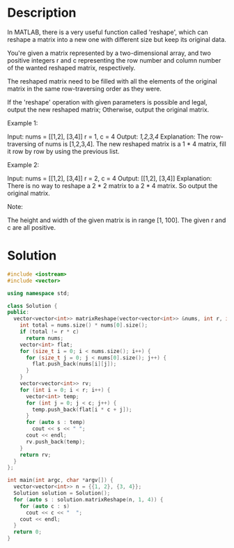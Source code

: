 * Description
In MATLAB, there is a very useful function called 'reshape', which can reshape a matrix into a new one with different size but keep its original data.

You're given a matrix represented by a two-dimensional array, and two positive integers r and c representing the row number and column number of the wanted reshaped matrix, respectively.

The reshaped matrix need to be filled with all the elements of the original matrix in the same row-traversing order as they were.

If the 'reshape' operation with given parameters is possible and legal, output the new reshaped matrix; Otherwise, output the original matrix.

Example 1:

Input:
nums =
[[1,2],
 [3,4]]
r = 1, c = 4
Output:
[[1,2,3,4]]
Explanation:
The row-traversing of nums is [1,2,3,4]. The new reshaped matrix is a 1 * 4 matrix, fill it row by row by using the previous list.

Example 2:

Input:
nums =
[[1,2],
 [3,4]]
r = 2, c = 4
Output:
[[1,2],
 [3,4]]
Explanation:
There is no way to reshape a 2 * 2 matrix to a 2 * 4 matrix. So output the original matrix.

Note:

    The height and width of the given matrix is in range [1, 100].
    The given r and c are all positive.
* Solution
#+BEGIN_SRC cpp
  #include <iostream>
  #include <vector>

  using namespace std;

  class Solution {
  public:
    vector<vector<int>> matrixReshape(vector<vector<int>> &nums, int r, int c) {
      int total = nums.size() * nums[0].size();
      if (total != r * c)
        return nums;
      vector<int> flat;
      for (size_t i = 0; i < nums.size(); i++) {
        for (size_t j = 0; j < nums[0].size(); j++) {
          flat.push_back(nums[i][j]);
        }
      }
      vector<vector<int>> rv;
      for (int i = 0; i < r; i++) {
        vector<int> temp;
        for (int j = 0; j < c; j++) {
          temp.push_back(flat[i * c + j]);
        }
        for (auto s : temp)
          cout << s << " ";
        cout << endl;
        rv.push_back(temp);
      }
      return rv;
    }
  };

  int main(int argc, char *argv[]) {
    vector<vector<int>> n = {{1, 2}, {3, 4}};
    Solution solution = Solution();
    for (auto s : solution.matrixReshape(n, 1, 4)) {
      for (auto c : s)
        cout << c << "  ";
      cout << endl;
    }
    return 0;
  }
#+END_SRC

#+RESULTS:
| 1 | 2 | 3 | 4 |
| 1 | 2 | 3 | 4 |
